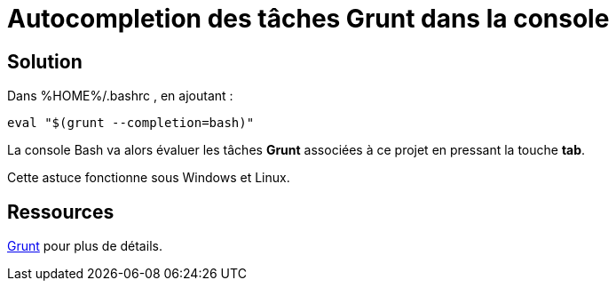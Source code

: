 = Autocompletion des tâches Grunt dans la console
:published_at: 2014-07-29
:hp-tags: NodeJS,Grunt

== Solution

Dans %HOME%/.bashrc , en ajoutant :
[source,bash]
eval "$(grunt --completion=bash)"

La console Bash va alors évaluer les tâches *Grunt* associées à ce projet en pressant la touche *tab*.

Cette astuce fonctionne sous Windows et Linux. 

== Ressources

https://github.com/gruntjs/grunt-cli[Grunt] pour plus de détails.


